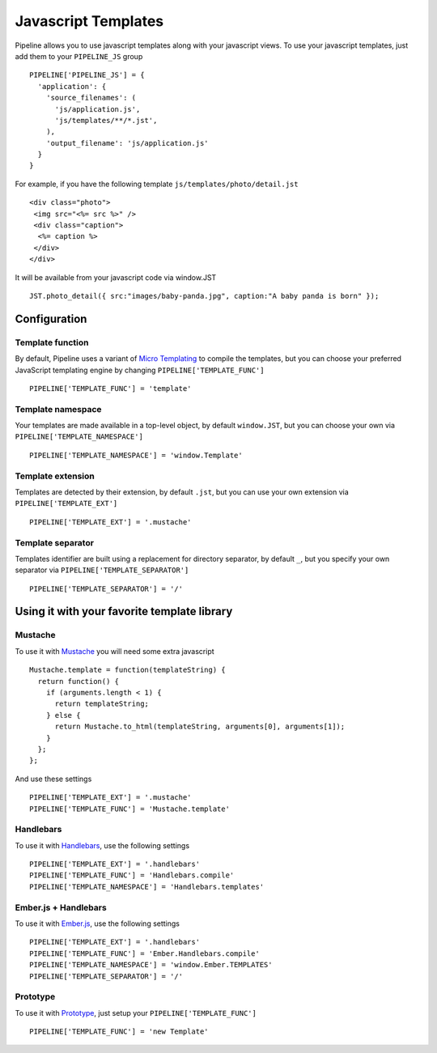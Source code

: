 .. _ref-templates:

====================
Javascript Templates
====================

Pipeline allows you to use javascript templates along with your javascript views.
To use your javascript templates, just add them to your ``PIPELINE_JS`` group ::

  PIPELINE['PIPELINE_JS'] = {
    'application': {
      'source_filenames': (
        'js/application.js',
        'js/templates/**/*.jst',
      ),
      'output_filename': 'js/application.js'
    }
  }

For example, if you have the following template ``js/templates/photo/detail.jst`` ::

  <div class="photo">
   <img src="<%= src %>" />
   <div class="caption">
    <%= caption %>
   </div>
  </div>

It will be available from your javascript code via window.JST ::

  JST.photo_detail({ src:"images/baby-panda.jpg", caption:"A baby panda is born" });


Configuration
-------------

Template function
.................

By default, Pipeline uses a variant of `Micro Templating <http://ejohn.org/blog/javascript-micro-templating/>`_ to compile the templates, but you can choose your preferred JavaScript templating engine by changing ``PIPELINE['TEMPLATE_FUNC']`` ::

  PIPELINE['TEMPLATE_FUNC'] = 'template'

Template namespace
..................

Your templates are made available in a top-level object, by default ``window.JST``,
but you can choose your own via ``PIPELINE['TEMPLATE_NAMESPACE']`` ::

  PIPELINE['TEMPLATE_NAMESPACE'] = 'window.Template'


Template extension
..................

Templates are detected by their extension, by default ``.jst``, but you can use
your own extension via ``PIPELINE['TEMPLATE_EXT']`` ::

  PIPELINE['TEMPLATE_EXT'] = '.mustache'

Template separator
..................

Templates identifier are built using a replacement for directory separator,
by default ``_``, but you specify your own separator via ``PIPELINE['TEMPLATE_SEPARATOR']`` ::

  PIPELINE['TEMPLATE_SEPARATOR'] = '/'


Using it with your favorite template library
--------------------------------------------

Mustache
........

To use it with `Mustache <https://github.com/janl/mustache.js>`_ you will need
some extra javascript ::

  Mustache.template = function(templateString) {
    return function() {
      if (arguments.length < 1) {
        return templateString;
      } else {
        return Mustache.to_html(templateString, arguments[0], arguments[1]);
      }
    };
  };

And use these settings ::

 PIPELINE['TEMPLATE_EXT'] = '.mustache'
 PIPELINE['TEMPLATE_FUNC'] = 'Mustache.template'

Handlebars
..........

To use it with `Handlebars <http://handlebarsjs.com/>`_, use the following settings ::

 PIPELINE['TEMPLATE_EXT'] = '.handlebars'
 PIPELINE['TEMPLATE_FUNC'] = 'Handlebars.compile'
 PIPELINE['TEMPLATE_NAMESPACE'] = 'Handlebars.templates'

Ember.js + Handlebars
.....................

To use it with `Ember.js <http://emberjs.com/>`_, use the following settings ::

 PIPELINE['TEMPLATE_EXT'] = '.handlebars'
 PIPELINE['TEMPLATE_FUNC'] = 'Ember.Handlebars.compile'
 PIPELINE['TEMPLATE_NAMESPACE'] = 'window.Ember.TEMPLATES'
 PIPELINE['TEMPLATE_SEPARATOR'] = '/'

Prototype
.........

To use it with `Prototype <http://www.prototypejs.org/>`_, just setup your
``PIPELINE['TEMPLATE_FUNC']`` ::

  PIPELINE['TEMPLATE_FUNC'] = 'new Template'


